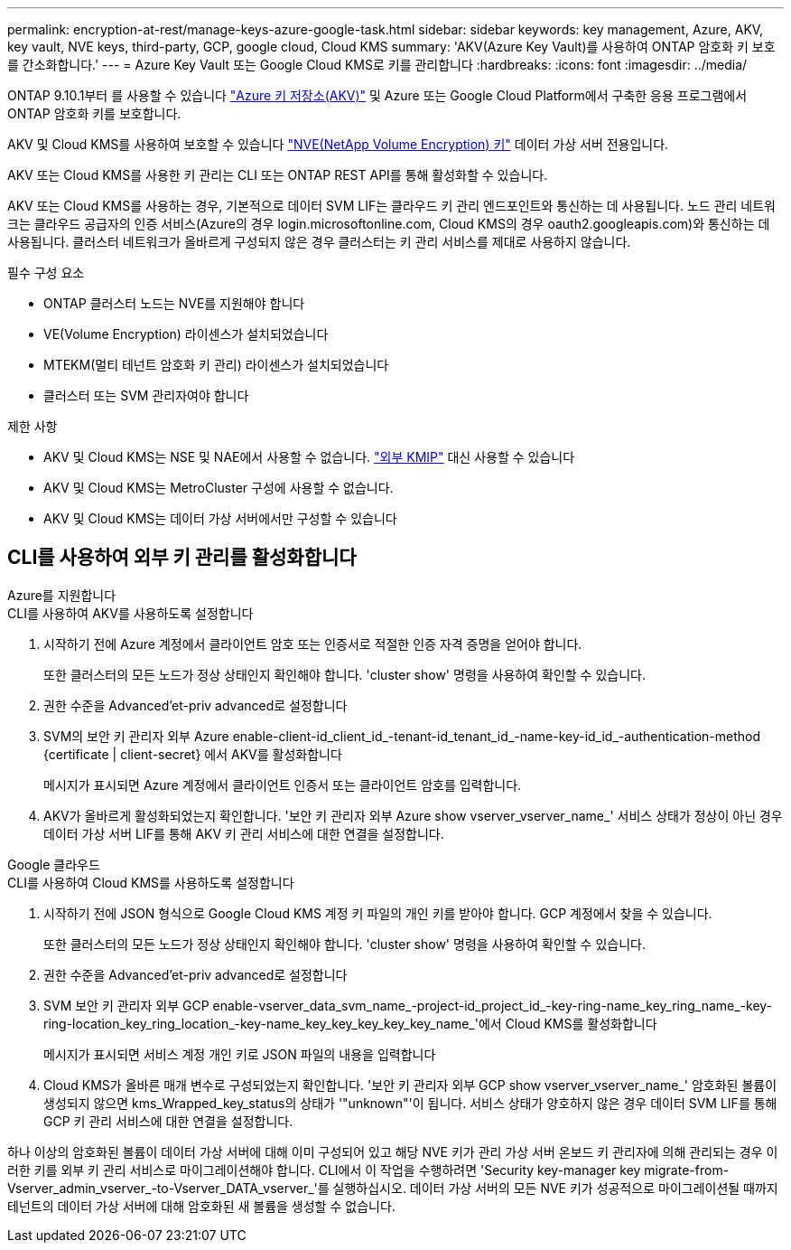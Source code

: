 ---
permalink: encryption-at-rest/manage-keys-azure-google-task.html 
sidebar: sidebar 
keywords: key management, Azure, AKV, key vault, NVE keys, third-party, GCP, google cloud, Cloud KMS 
summary: 'AKV(Azure Key Vault)를 사용하여 ONTAP 암호화 키 보호를 간소화합니다.' 
---
= Azure Key Vault 또는 Google Cloud KMS로 키를 관리합니다
:hardbreaks:
:icons: font
:imagesdir: ../media/


ONTAP 9.10.1부터 를 사용할 수 있습니다 link:https://docs.microsoft.com/en-us/azure/key-vault/general/basic-concepts["Azure 키 저장소(AKV)"^] 및  Azure 또는 Google Cloud Platform에서 구축한 응용 프로그램에서 ONTAP 암호화 키를 보호합니다.

AKV 및 Cloud KMS를 사용하여 보호할 수 있습니다 link:configure-netapp-volume-encryption-concept.html["NVE(NetApp Volume Encryption) 키"] 데이터 가상 서버 전용입니다.

AKV 또는 Cloud KMS를 사용한 키 관리는 CLI 또는 ONTAP REST API를 통해 활성화할 수 있습니다.

AKV 또는 Cloud KMS를 사용하는 경우, 기본적으로 데이터 SVM LIF는 클라우드 키 관리 엔드포인트와 통신하는 데 사용됩니다. 노드 관리 네트워크는 클라우드 공급자의 인증 서비스(Azure의 경우 login.microsoftonline.com, Cloud KMS의 경우 oauth2.googleapis.com)와 통신하는 데 사용됩니다. 클러스터 네트워크가 올바르게 구성되지 않은 경우 클러스터는 키 관리 서비스를 제대로 사용하지 않습니다.

.필수 구성 요소
* ONTAP 클러스터 노드는 NVE를 지원해야 합니다
* VE(Volume Encryption) 라이센스가 설치되었습니다
* MTEKM(멀티 테넌트 암호화 키 관리) 라이센스가 설치되었습니다
* 클러스터 또는 SVM 관리자여야 합니다


.제한 사항
* AKV 및 Cloud KMS는 NSE 및 NAE에서 사용할 수 없습니다. link:enable-external-key-management-96-later-nve-task.html["외부 KMIP"] 대신 사용할 수 있습니다
* AKV 및 Cloud KMS는 MetroCluster 구성에 사용할 수 없습니다.
* AKV 및 Cloud KMS는 데이터 가상 서버에서만 구성할 수 있습니다




== CLI를 사용하여 외부 키 관리를 활성화합니다

[role="tabbed-block"]
====
.Azure를 지원합니다
--
.CLI를 사용하여 AKV를 사용하도록 설정합니다
. 시작하기 전에 Azure 계정에서 클라이언트 암호 또는 인증서로 적절한 인증 자격 증명을 얻어야 합니다.
+
또한 클러스터의 모든 노드가 정상 상태인지 확인해야 합니다. 'cluster show' 명령을 사용하여 확인할 수 있습니다.

. 권한 수준을 Advanced'et-priv advanced로 설정합니다
. SVM의 보안 키 관리자 외부 Azure enable-client-id_client_id_-tenant-id_tenant_id_-name-key-id_id_-authentication-method {certificate | client-secret} 에서 AKV를 활성화합니다
+
메시지가 표시되면 Azure 계정에서 클라이언트 인증서 또는 클라이언트 암호를 입력합니다.

. AKV가 올바르게 활성화되었는지 확인합니다. '보안 키 관리자 외부 Azure show vserver_vserver_name_' 서비스 상태가 정상이 아닌 경우 데이터 가상 서버 LIF를 통해 AKV 키 관리 서비스에 대한 연결을 설정합니다.


--
.Google 클라우드
--
.CLI를 사용하여 Cloud KMS를 사용하도록 설정합니다
. 시작하기 전에 JSON 형식으로 Google Cloud KMS 계정 키 파일의 개인 키를 받아야 합니다. GCP 계정에서 찾을 수 있습니다.
+
또한 클러스터의 모든 노드가 정상 상태인지 확인해야 합니다. 'cluster show' 명령을 사용하여 확인할 수 있습니다.

. 권한 수준을 Advanced'et-priv advanced로 설정합니다
. SVM 보안 키 관리자 외부 GCP enable-vserver_data_svm_name_-project-id_project_id_-key-ring-name_key_ring_name_-key-ring-location_key_ring_location_-key-name_key_key_key_key_key_name_'에서 Cloud KMS를 활성화합니다
+
메시지가 표시되면 서비스 계정 개인 키로 JSON 파일의 내용을 입력합니다

. Cloud KMS가 올바른 매개 변수로 구성되었는지 확인합니다. '보안 키 관리자 외부 GCP show vserver_vserver_name_' 암호화된 볼륨이 생성되지 않으면 kms_Wrapped_key_status의 상태가 '"unknown"'이 됩니다. 서비스 상태가 양호하지 않은 경우 데이터 SVM LIF를 통해 GCP 키 관리 서비스에 대한 연결을 설정합니다.


--
====
하나 이상의 암호화된 볼륨이 데이터 가상 서버에 대해 이미 구성되어 있고 해당 NVE 키가 관리 가상 서버 온보드 키 관리자에 의해 관리되는 경우 이러한 키를 외부 키 관리 서비스로 마이그레이션해야 합니다. CLI에서 이 작업을 수행하려면 'Security key-manager key migrate-from-Vserver_admin_vserver_-to-Vserver_DATA_vserver_'를 실행하십시오. 데이터 가상 서버의 모든 NVE 키가 성공적으로 마이그레이션될 때까지 테넌트의 데이터 가상 서버에 대해 암호화된 새 볼륨을 생성할 수 없습니다.
